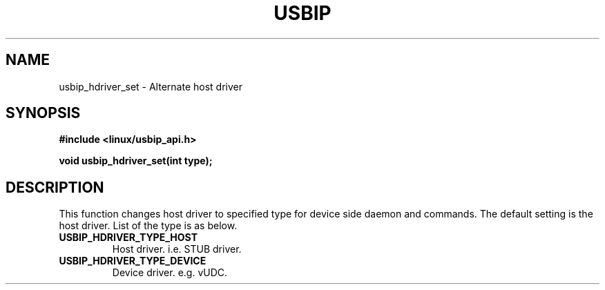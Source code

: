 .TH USBIP 3 2016-02-01 "" "Linux Programmer's Manual"
.SH NAME
usbip_hdriver_set
\- Alternate host driver
.SH SYNOPSIS
.nf
.B #include <linux/usbip_api.h>
.sp
.BI "void usbip_hdriver_set(int type);"
.ad b
.SH DESCRIPTION
This function changes host driver to specified type for device side daemon and commands. The default setting is the host driver. List of the type is as below.
.TP
.B USBIP_HDRIVER_TYPE_HOST
Host driver. i.e. STUB driver.
.TP
.B USBIP_HDRIVER_TYPE_DEVICE
Device driver. e.g. vUDC.
.PP
